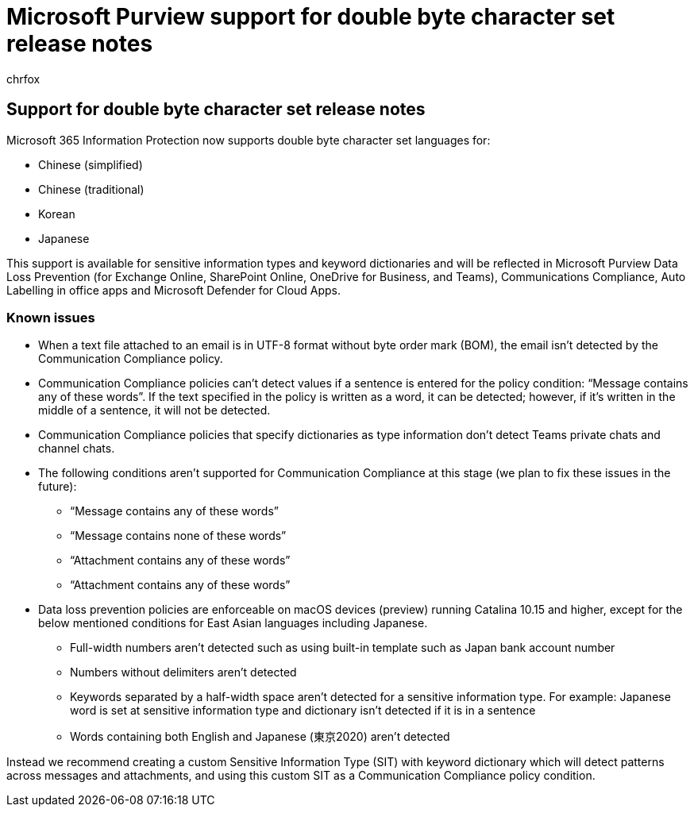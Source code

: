 = Microsoft Purview support for double byte character set release notes
:audience: Admin
:author: chrfox
:description: Release notes for support for double byte character sets.
:manager: laurawi
:ms.author: chrfox
:ms.collection: ["M365-security-compliance"]
:ms.date:
:ms.localizationpriority: high
:ms.service: O365-seccomp
:ms.topic: article
:search.appverid: ["MOE150", "MET150"]

== Support for double byte character set release notes

Microsoft 365 Information Protection now supports double byte character set languages for:

* Chinese (simplified)
* Chinese (traditional)
* Korean
* Japanese

This support is available for sensitive information types and keyword dictionaries and will be reflected in Microsoft Purview Data Loss Prevention (for Exchange Online, SharePoint Online, OneDrive for Business, and Teams), Communications Compliance, Auto Labelling in office apps and Microsoft Defender for Cloud Apps.

=== Known issues

* When a text file attached to an email is in UTF-8 format without byte order mark (BOM), the email isn't detected by the Communication Compliance policy.
* Communication Compliance policies can't detect values if a sentence is entered for the policy condition: "`Message contains any of these words`".
If the text specified in the policy is written as a word, it can be detected;
however, if it's written in the middle of a sentence, it will not be detected.
* Communication Compliance policies that specify dictionaries as type information don't detect Teams private chats and channel chats.
* The following conditions aren't supported for Communication Compliance at this stage (we plan to fix these issues in the future):
 ** "`Message contains any of these words`"
 ** "`Message contains none of these words`"
 ** "`Attachment contains any of these words`"
 ** "`Attachment contains any of these words`"
* Data loss prevention policies are enforceable on macOS devices (preview) running Catalina 10.15 and higher, except for the below mentioned conditions for East  Asian languages including Japanese.
 ** Full-width numbers aren't detected such as using built-in template such as Japan bank account number
 ** Numbers without delimiters aren't detected
 ** Keywords separated by a half-width space aren't detected for a sensitive information type.
For example: Japanese word is set at sensitive information type and dictionary isn't detected if it is in a sentence
 ** Words containing both English and Japanese (東京2020) aren't detected

Instead we recommend creating a custom Sensitive Information Type (SIT) with keyword dictionary which will detect patterns across messages and attachments, and using this custom SIT as a Communication Compliance policy condition.
